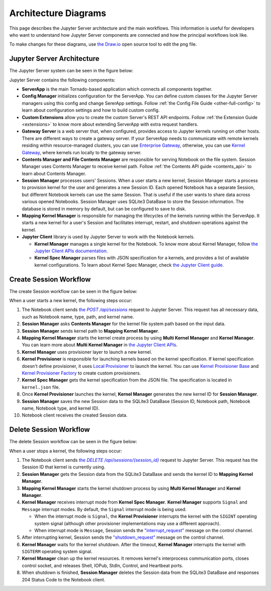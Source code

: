 .. _architecture:

Architecture Diagrams
=====================

This page describes the Jupyter Server architecture and the main workflows.
This information is useful for developers who want to understand how Jupyter
Server components are connected and how the principal workflows look like.

To make changes for these diagrams, use `the Draw.io <https://app.diagrams.net/>`_
open source tool to edit the png file.


Jupyter Server Architecture
---------------------------

The Jupyter Server system can be seen in the figure below:

.. image:: ../images/jupyter-server-architecture.drawio.png
   :alt: Jupyter Server Architecture
   :width: 100%
   :align: center

Jupyter Server contains the following components:

- **ServerApp** is the main Tornado-based application which connects all
  components together.

- **Config Manager** initializes configuration for the ServerApp. You can define
  custom classes for the Jupyter Server managers using this config and change
  SererApp settings. Follow :ref:`the Config File Guide <other-full-config>` to
  learn about configuration settings and how to build custom config.

- **Custom Extensions** allow you to create the custom Server's REST API endpoints.
  Follow :ref:`the Extension Guide <extensions>` to know more about extending
  ServerApp with extra request handlers.

- **Gateway Server** is a web server that, when configured, provides access to
  Jupyter kernels running on other hosts. There are different ways to create a
  gateway server. If your ServerApp needs to communicate with remote kernels
  residing within resource-managed clusters, you can use
  `Enterprise Gateway <https://github.com/jupyter-server/enterprise_gateway>`_,
  otherwise, you can use
  `Kernel Gateway <https://github.com/jupyter-server/kernel_gateway>`_, where
  kernels run locally to the gateway server.

- **Contents Manager and File Contents Manager** are responsible for serving
  Notebook on the file system. Session Manager uses Contents Manager to receive
  kernel path. Follow :ref:`the Contents API guide <contents_api>` to learn
  about Contents Manager.

- **Session Manager** processes users' Sessions. When a user starts a new kernel,
  Session Manager starts a process to provision kernel for the user and generates
  a new Session ID. Each opened Notebook has a separate Session, but different
  Notebook kernels can use the same Session. That is useful if the user wants to
  share data across various opened Notebooks. Session Manager uses SQLite3
  DataBase to store the Session information. The database is stored in memory by
  default, but can be configured to save to disk.

- **Mapping Kernel Manager** is responsible for managing the lifecycles of the
  kernels running within the ServerApp. It starts a new kernel for a user's Session
  and facilitates interrupt, restart, and shutdown operations against the kernel.

- **Jupyter Client** library is used by Jupyter Server to work with the Notebook
  kernels.

  - **Kernel Manager** manages a single kernel for the Notebook. To know more about
    Kernel Manager, follow
    `the Jupyter Client APIs documentation <https://jupyter-client.readthedocs.io/en/latest/api/manager.html#jupyter_client.KernelManager>`_.

  - **Kernel Spec Manager** parses files with JSON specification for a kernels,
    and provides a list of available kernel configurations. To learn about
    Kernel Spec Manager, check `the Jupyter Client guide <https://jupyter-client.readthedocs.io/en/stable/kernels.html#kernel-specs>`_.

Create Session Workflow
-----------------------

The create Session workflow can be seen in the figure below:

.. image:: ../images/session-create.drawio.png
   :alt: Create Session Workflow
   :width: 90%
   :align: center

When a user starts a new kernel, the following steps occur:

#. The Notebook client sends |create_session|_ request to Jupyter Server. This
   request has all necessary data, such as Notebook name, type, path, and kernel
   name.

#. **Session Manager** asks **Contents Manager** for the kernel file system path
   based on the input data.

#. **Session Manager** sends kernel path to **Mapping Kernel Manager**.

#. **Mapping Kernel Manager** starts the kernel create process by using
   **Multi Kernel Manager** and **Kernel Manager**. You can learn more about
   **Multi Kernel Manager** in
   `the Jupyter Client APIs <https://jupyter-client.readthedocs.io/en/latest/api/manager.html#multikernelmanager-controlling-multiple-kernels>`_.

#. **Kernel Manager** uses provisioner layer to launch a new kernel.

#. **Kernel Provisioner** is responsible for launching kernels based on the
   kernel specification. If kernel specification doesn't define provisioner,
   it uses `Local Provisioner <https://jupyter-client.readthedocs.io/en/latest/api/provisioners.html#jupyter_client.provisioning.local_provisioner.LocalProvisioner>`_
   to launch the kernel. You can use
   `Kernel Provisioner Base <https://jupyter-client.readthedocs.io/en/latest/api/provisioners.html#jupyter_client.provisioning.provisioner_base.KernelProvisionerBase>`_
   and
   `Kernel Provisioner Factory <https://jupyter-client.readthedocs.io/en/latest/api/provisioners.html#jupyter_client.provisioning.factory.KernelProvisionerFactory>`_
   to create custom provisioners.

#. **Kernel Spec Manager** gets the kernel specification from the JSON file.
   The specification is located in ``kernel.json`` file.

#. Once **Kernel Provisioner** launches the kernel,
   **Kernel Manager** generates the new kernel ID for **Session Manager**.

#. **Session Manager** saves the new Session data to the SQLite3 DataBase
   (Session ID, Notebook path, Notebook name, Notebook type, and kernel ID).

#. Notebook client receives the created Session data.

.. _create_session: https://petstore.swagger.io/?url=https://raw.githubusercontent.com/jupyter/jupyter_server/master/jupyter_server/services/api/api.yaml#/sessions/post_api_sessions

.. |create_session| replace:: the *POST /api/sessions*

Delete Session Workflow
-----------------------

The delete Session workflow can be seen in the figure below:

.. image:: ../images/session-delete.drawio.png
   :alt: Delete Session Workflow
   :width: 80%
   :align: center

When a user stops a kernel, the following steps occur:

#. The Notebook client sends |delete_session|_ request to Jupyter Server. This
   request has the Session ID that kernel is currently using.

#. **Session Manager** gets the Session data from the SQLite3 DataBase and sends
   the kernel ID to **Mapping Kernel Manager**.

#. **Mapping Kernel Manager** starts the kernel shutdown process by using
   **Multi Kernel Manager** and **Kernel Manager**.

#. **Kernel Manager** receives interrupt mode from **Kernel Spec Manager**.
   **Kernel Manager** supports ``Signal`` and ``Message`` interrupt modes.
   By default, the ``Signal`` interrupt mode is being used.

   - When the interrupt mode is ``Signal``, the **Kernel Provisioner**
     interrupts the kernel with the ``SIGINT`` operating system signal
     (although other provisioner implementations may use a different approach).

   - When interrupt mode is ``Message``, Session sends
     the `"interrupt_request" <https://jupyter-client.readthedocs.io/en/latest/messaging.html#msging-interrupt>`_
     message on the control channel.

#. After interrupting kernel, Session sends the `"shutdown_request" <https://jupyter-client.readthedocs.io/en/latest/messaging.html#kernel-shutdown>`_
   message on the control channel.

#. **Kernel Manager** waits for the kernel shutdown. After the timeout,
   **Kernel Manager** interrupts the kernel with ``SIGTERM`` operating system signal.

#. **Kernel Manager** clean up the kernel resources. It removes kernel's interprocess
   communication ports, closes control socket, and releases Shell, IOPub, StdIn,
   Control, and Heartbeat ports.

#. When shutdown is finished, **Session Manager** deletes the Session data from
   the SQLite3 DataBase and responses 204 Status Code to the Notebook client.

.. _delete_session: https://petstore.swagger.io/?url=https://raw.githubusercontent.com/jupyter/jupyter_server/master/jupyter_server/services/api/api.yaml#/sessions/delete_api_sessions__session_

.. |delete_session| replace:: the *DELETE /api/sessions/{session_id}*
